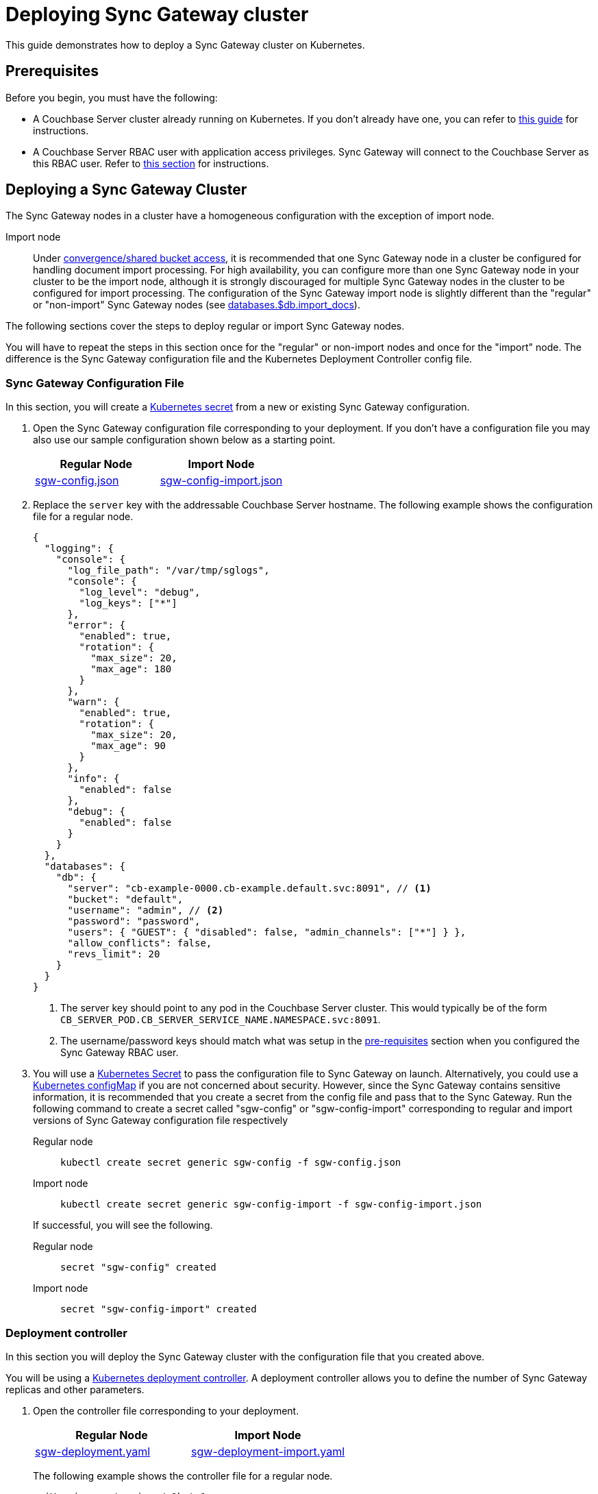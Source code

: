 = Deploying Sync Gateway cluster

This guide demonstrates how to deploy a Sync Gateway cluster on Kubernetes.

== Prerequisites

Before you begin, you must have the following:

* A Couchbase Server cluster already running on Kubernetes.
If you don't already have one, you can refer to xref:operator::install-kubernetes.adoc[this guide] for instructions.
* A Couchbase Server RBAC user with application access privileges.
Sync Gateway will connect to the Couchbase Server as this RBAC user.
Refer to xref:getting-started.adoc#creating-an-rbac-user[this section] for instructions.

== Deploying a Sync Gateway Cluster

The Sync Gateway nodes in a cluster have a homogeneous configuration with the exception of import node.

Import node:: Under xref:shared-bucket-access.adoc[convergence/shared bucket access], it is recommended that one Sync Gateway node in a cluster be configured for handling document import processing.
For high availability, you can configure more than one Sync Gateway node in your cluster to be the import node, although it is strongly discouraged for multiple Sync Gateway nodes in the cluster to be configured for import processing.
The configuration of the Sync Gateway import node is slightly different than the "regular" or "non-import" Sync Gateway nodes (see xref:config-properties.adoc#databases-foo_db-import_docs[databases.$db.import_docs]).
//Replicator node:: if you are using inter-cluster replication using sg-replicate then there will be one designated replicator node whose configuration is different than the rest of the nodes.

The following sections cover the steps to deploy regular or import Sync Gateway nodes.
// or a single replicator node.

You will have to repeat the steps in this section once for the "regular" or non-import nodes and once for the "import" node. The difference is the  Sync Gateway configuration file and the Kubernetes Deployment Controller config file.

=== Sync Gateway Configuration File

In this section, you will create a https://kubernetes.io/docs/concepts/configuration/secret/[Kubernetes secret] from a new or existing Sync Gateway configuration.

. Open the Sync Gateway configuration file corresponding to your deployment.
If you don't have a configuration file you may also use our sample configuration shown below as a starting point.
+
|===
| Regular Node | Import Node

| link:{attachmentsdir}/kubernetes/sgw-config.json[sgw-config.json]
| link:{attachmentsdir}/kubernetes/sgw-config-import.json[sgw-config-import.json]
|===
. Replace the `server` key with the addressable Couchbase Server hostname.
The following example shows the configuration file for a regular node.
+
[source,json]
----
{
  "logging": {
    "console": {
      "log_file_path": "/var/tmp/sglogs",
      "console": {
        "log_level": "debug",
        "log_keys": ["*"]
      },
      "error": {
        "enabled": true,
        "rotation": {
          "max_size": 20,
          "max_age": 180
        }
      },
      "warn": {
        "enabled": true,
        "rotation": {
          "max_size": 20,
          "max_age": 90
        }
      },
      "info": {
        "enabled": false
      },
      "debug": {
        "enabled": false
      }
    }
  },
  "databases": {
    "db": {
      "server": "cb-example-0000.cb-example.default.svc:8091", // <1>
      "bucket": "default",
      "username": "admin", // <2>
      "password": "password",
      "users": { "GUEST": { "disabled": false, "admin_channels": ["*"] } },
      "allow_conflicts": false,
      "revs_limit": 20
    }
  }
}
----
<1> The server key should point to any pod in the  Couchbase Server cluster.
This would typically be of the form `CB_SERVER_POD.CB_SERVER_SERVICE_NAME.NAMESPACE.svc:8091`.
<2> The username/password keys should match what was setup in the <<pre-requisites, pre-requisites>> section when you configured the Sync Gateway RBAC user.
. You will use a https://kubernetes.io/docs/concepts/configuration/secret/[Kubernetes Secret] to pass the configuration file to Sync Gateway on launch.
Alternatively, you could use a https://kubernetes.io/docs/tasks/configure-pod-container/configure-pod-configmap/[Kubernetes configMap] if you are not concerned about security.
However, since the Sync Gateway contains sensitive information, it is recommended that you create a secret from the config file and pass that to the Sync Gateway.
Run the following command to create a secret called "sgw-config" or "sgw-config-import" corresponding  to regular and import versions of Sync Gateway configuration file respectively
+
[{tabs}]
====
Regular node::
+
--
[source,console]
----
kubectl create secret generic sgw-config -f sgw-config.json
----
--

Import node::
+
--
[source,console]
----
kubectl create secret generic sgw-config-import -f sgw-config-import.json
----
--
====
+
If successful, you will see the following.
+
[{tabs}]
====
Regular node::
+
--
[source,console]
----
secret "sgw-config" created
----
--

Import node::
+
--
[source,console]
----
secret "sgw-config-import" created
----
--
====

=== Deployment controller

In this section you will deploy the Sync Gateway cluster with the configuration file that you created above.

You will be using a https://kubernetes.io/docs/concepts/workloads/controllers/deployment/[Kubernetes deployment controller].
A deployment controller allows you to define the number of Sync Gateway replicas and other parameters.

. Open the controller file corresponding to your deployment.
+
|===
| Regular Node | Import Node

| link:{attachmentsdir}/kubernetes/sgw-deployment.yaml[sgw-deployment.yaml]
| link:{attachmentsdir}/kubernetes/sgw-deployment-import.yaml[sgw-deployment-import.yaml]
|===
The following example shows the controller file for a regular node.
+
[source,yaml]
----
apiVersion: extensions/v1beta1
kind: Deployment
metadata:
  name: sync-gateway # <1>
spec:
  replicas: 2 # <2>
  template:
    metadata:
      labels:
        app: sync-gateway
    spec:
      containers:
        - name: sync-gateway
          image: couchbase/sync-gateway:2.1.2-enterprise # <3>
          args: ["/sync-gateway-config/sgw-config.json"] # <4>
          volumeMounts: # <5>
            - name: sgw-config-volume
              mountPath: /sync-gateway-config
              readOnly: true
          env:
            - name: GOMAXPROCS # <6>
              value: "2"
          resources:
            requests:
              cpu: "2"
            limits:
              cpu: "2" # <7>
      volumes: # <8>
        - name: sgw-config-volume
          secret:
            secretName: sgw-config
----
<1> `metadata.name`: The name of the deployment is "sync-gateway".
<2> `spec.replicas`: 2 Sync Gateway replicas that are deployed at most.
* For import node deployment, this *is recommended* to be 1.
If high availability is important, you may want at least 2 Sync Gateway import nodes.
However, given the overhead of redundant import docs processing by multiple nodes, this is not typically recommended.
//* For replicator node deployment, this *must* be 1 because there can be at most 1 Sync Gateway import node in a cluster.
<3> `containers[].image`: Points to the docker image for Sync Gateway.
<4> `containers[].args`: Points to the Sync Gateway configuration file named "sgw-config-working.json" which is mounted at the path specified via the `volumeMounts` config.
If you are using the sample config files, this would be "sgw-config-import.json" for the import node.
<5> `volumeMounts`: Specifies where to mount the volume into the container.
<6> `GOMAXPROCS`: This GO runtime environment variable is used to limit the number of system threads that are allocated to Sync Gateway.
<7> `containers[].resources.limits.cpu`: This is used to specify the CPU limit for the Sync Gateway pod.
If you do not specify one, the Sync Gateway could spawn as many processes as CPU cores and potentially use up all CPU resources.
You can learn more about CPU resource assignment https://kubernetes.io/docs/tasks/configure-pod-container/assign-cpu-resource/#if-you-do-not-specify-a-cpu-limit[here].
We recommend a value of 2 but you should use what is suited for your environment.
<8> `volumes`: Specifies what to mount.
In our case, the "secret" with name "sgw-config" corresponding to the Sync Gateway configuration that was created in the previous step is mounted.
Learn more about Kubernetes volumes https://kubernetes.io/docs/concepts/storage/volumes/[here].
. Deploy the Sync Gateway cluster from the specified deployment controller file.
+
[{tabs}]
====
Regular node::
+
--
[source,console]
----
kubectl create -f sgw-deployment.yaml
----
--

Import node::
+
--
[source,console]
----
kubectl create -f sgw-deployment-import.yaml
----
--
====
If successful, you will see the following.
+
[{tabs}]
====
Import node::
+
--
[source,console]
----
deployment.extensions "sync-gateway" created
----
--

Regular node::
+
--
[source,console]
----
deployment.extensions "sync-gateway" created
----
--
====
. You can check the status of the deployment with the following command until all the pods corresponding to the Sync Gateway are in the "Ready" state and the status is "Running".
+
[source,console]
----
kubectl get pods --watch
----
The `--watch` option is optional but you use it to be asynchronously notified of  updates to status of the pods instead of having to repeatedly run the command.
+
If successful, you will see a listing of the Sync Gateway pods that were deployed.
In the sample output below, we have Couchbase Server and Sync Gateway pods running in the same https://kubernetes.io/docs/tasks/administer-cluster/namespaces-walkthrough/[namespace].
In a production deployment, you may have Couchbase Server deployed on a separate namespace.
+
[source,console]
----
NAME                                 READY     STATUS    RESTARTS   AGE
cb-example-0000                      1/1       Running   0          3d
cb-example-0001                      1/1       Running   0          3d
cb-example-0002                      1/1       Running   0          3d
couchbase-operator-fd8db588b-9fzsw   1/1       Running   1          3d
sync-gateway-7474f5df4b-c29xw        1/1       Running   2          18m
sync-gateway-7474f5df4b-p98sq        1/1       Running   0          18m
----
Make sure that you have sufficient CPU resources on the node on which the pods are being deployed.
Failure to do so will result in an "insufficient resource" exception when attempting to deploy the pods.

== Deploying a Load Balancer

In a production deployment, you will likely have one or more Sync Gateway nodes fronted by a xref:load-balancer.adoc[load balancer].

You will deploy the load balancer using the https://kubernetes.io/docs/tasks/access-application-cluster/create-external-load-balancer/[Kubernetes Load Balancer service].
The load balancer service provides an externally accessible IP address and routes traffic to the right ports in the cluster.

NOTE: Load balancers only work on  Cloud Environments (e.g. AWS, GCP etc).
So if you are deploying on premise or using something like https://github.com/kubernetes/minikube[minikube] for your test deployment, this option will not work.
Please use a https://kubernetes.io/docs/concepts/services-networking/service/[service] such  as NodePort or Ingress instead.

Follow these steps to deploy a load balancer in front of the Sync Gateway cluster.

. Create a new file called *sgw-load-balancer.yaml* with the following.
+
[source,yaml]
----
kind: Service
apiVersion: v1
metadata:
  name: sgw-load-balancer <1>
spec:
  selector:
    app: sync-gateway <2>
  ports:
  - protocol: TCP
    port: 4984 <3>
    targetPort: 4984
  type: LoadBalancer
----
<1> `metadata.name`: The name of the load balancer is "sgw-load-balancer".
<1> `spec.selector.app`: This value corresponds to the pods targeted by the load balancer.
In this case, it targets any pods with the `app=sync-gateway` label which are the Sync Gateway nodes - this corresponds to what was specified in the deployment yaml file.
<1> `spec.ports[].targetPort`: The load balancer service targets port 4984 on the Sync Gateway cluster.
This is the Sync Gateway port corresponding to the xref:rest-api.adoc[REST API].
For security purposes, it is recommended that you do not expose the admin port (4985) over the Internet.
. Deploy the load balancer.
+
[source,console]
----
kubectl create -f sgw-load-balancer.yaml
----
If successful, you will see the following.
+
[source,console]
----
service "sgw-load-balancer" created
----
. Verify the status of the service creation with the following.
+
[source,console]
----
kubectl get services
----
If successful, you will see a new service corresponding to the load balancer.
In the sample output below, we have the `sgw-load-balancer` service.
+
[source,console]
----
NAME                TYPE           CLUSTER-IP     EXTERNAL-IP
cb-example          ClusterIP      None           <none>
cb-example-srv      ClusterIP      None           <none>
cb-example-ui       NodePort       10.3.246.239   <none>
kubernetes          ClusterIP      10.3.240.1     <none>
sgw-load-balancer   LoadBalancer   10.3.253.17    35.184.19.17
----
The *sgw-load-balancer*'s `EXTERNAL-IP` is the load balancer's publicly accessible hostname.
. Verify the pods that the load balancer is targeting.
+
[source,console]
----
kubectl describe service sgw-load-balancer
----
You should see the equivalent of the following.
+
[source,console]
----
Name:                     sgw-load-balancer
Namespace:                default
Labels:                   <none>
Annotations:              <none>
Selector:                 app=sync-gateway
Type:                     LoadBalancer
IP:                       10.3.253.17
LoadBalancer Ingress:     35.184.19.17
Port:                     <unset>  4984/TCP
TargetPort:               4984/TCP
NodePort:                 <unset>  32397/TCP
Endpoints:                10.0.0.34:4984,10.0.0.35:4984
Session Affinity:         None
External Traffic Policy:  Cluster
Events:
----
Notice the "endpoints" field and confirm that it corresponds to the Sync Gateway nodes.
In this example, we have 2 Sync Gateway nodes.
. Verify the Sync Gateway cluster is accessible with the following command; where `EXTERNAL-IP` is the IP that was copied in step 3.
+
[source,console]
----
curl  http://EXTERNAL-IP:4984
----
It should return the following.
+
[source,console]
----
{"couchdb":"Welcome","vendor":{"name":"Couchbase Sync Gateway","version":"2.1"},"version":"Couchbase Sync Gateway/2.1.1(17;fea9947)"}
----

You have successfully deployed a Sync Gateway cluster on Kubernetes.
The xref:kubernetes/manage-cluster.adoc[Manage a Cluster] page contains additional details related to the management of the cluster.
